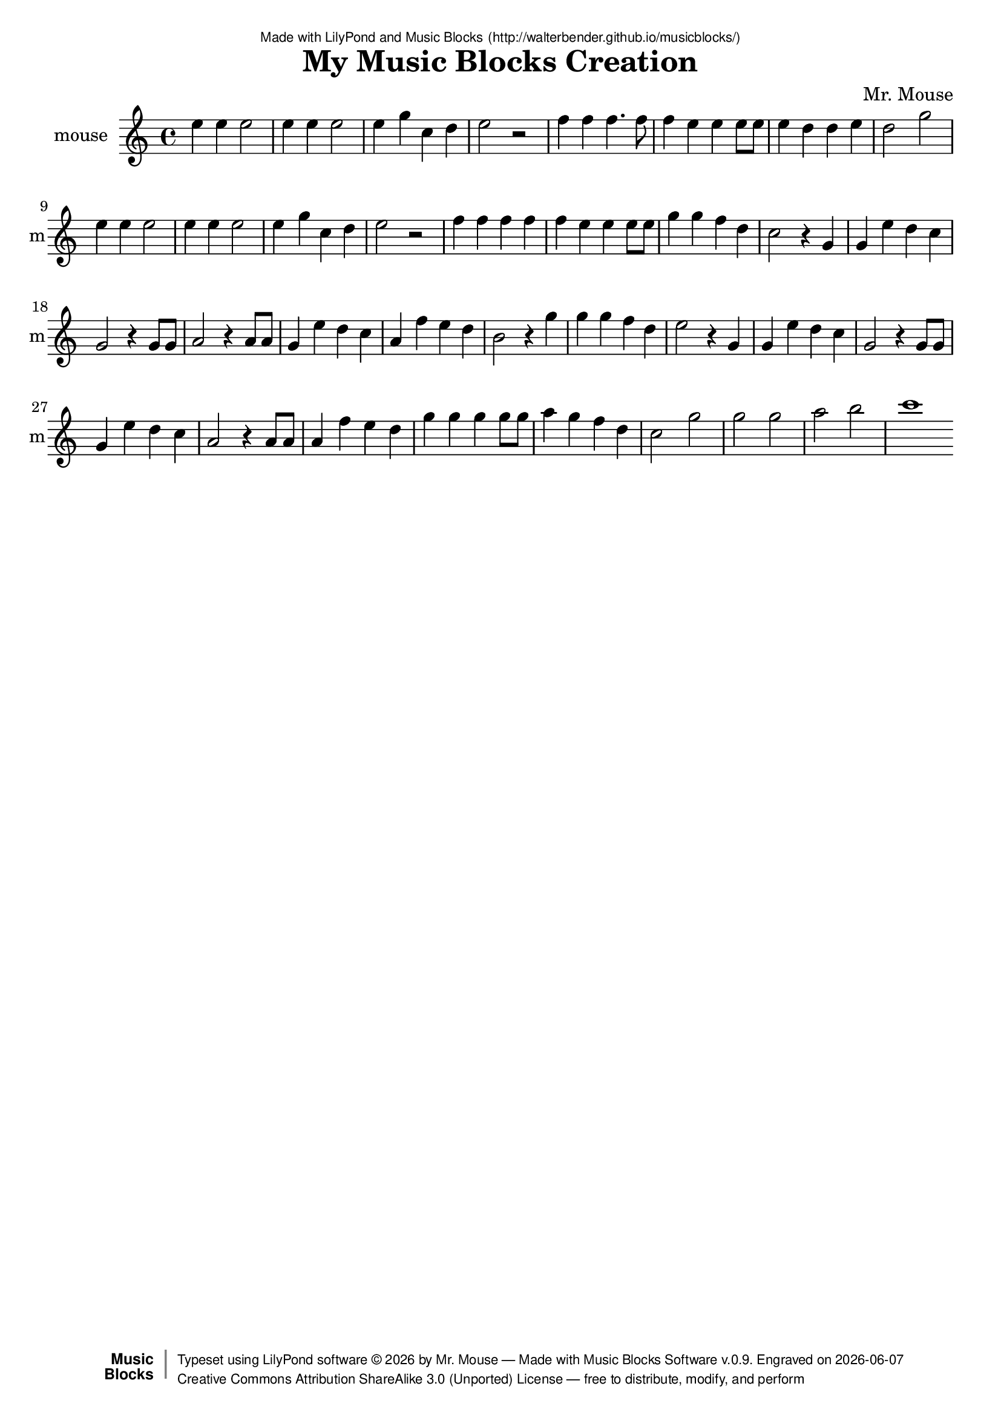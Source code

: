 \version "2.18.2"

% ****************************************************************
% 
% WHAT IS THIS? -- This is a LilyPond file generated from Music
% Blocks software (Read about it at www.musicblocks.net).
% 
% DOWNLOAD LILYPOND -- In order to create notation with this file,
% you will need to download and install LilyPond software onto your
% computer (http://lilypond.org/download.html). Frescobaldi
% software is also handy for editing LilyPond files
% (http://frescobaldi.org/download).
% 
% LILYPOND INSTRUCTIONS -- For instructions on how to further
% manipulate musical notation using LilyPond software, please
% read the Introduction (http://lilypond.org/text-input.html) and
% the Manual
% (http://lilypond.org/doc/v2.18/Documentation/learning/index.html).
% 
% GLOSSARY -- A glossary with helpful examples may be found here
% (http://www.lilypond.org/doc/v2.19/Documentation/music-glossary/).
% 
% MUTOPIA -- You may also benefit from studying scores from the
% Mutopia Project website, which has freely sharable music notation
% generated with LilyPond (http://www.mutopiaproject.org/).
% 
% TUNEFL -- You can explore your Lilypond output in a web browser at
% (https://www.tunefl.com/).
% 
% COMMENTS -- Some of the code below is commented out. You can
% enable it by deleting the % that precedes the text or, in the
% case of a commented section, deleting the %{ and %} that surrounds
% the section.
% 
% ****************************************************************

% Please add your own name, the title of your musical creation,
% and the intended copyright below.
% The copyright is great for sharing (and re-sharing)!
% Read more about it here (http://creativecommons.org/licenses/by-sa/4.0/).
% Of course, you can use any copyright you like -- you made it!
\header {
   dedication = \markup {
      \abs-fontsize #8 \sans "Made with LilyPond and Music Blocks" \with-url #"http://walterbender.github.io/musicblocks/" {
         \abs-fontsize #8 \sans "(http://walterbender.github.io/musicblocks/)"
      }
   }
   title = "My Music Blocks Creation"
%   subtitle = "Subtitle"
%   instrument = "Instrument"
   composer = "Mr. Mouse"
%   arranger = "Arranger"
   copyright = "Mr. Mouse (c) 2015 -- CC-BY-SA"
   tagline = "Made from Music Blocks v.0.9"
   footer = \markup {
      \with-url #"http://walterbender.github.io/musicblocks/" "Made with Music Blocks Software v.0.9." Engraved on \simple #(strftime "%Y-%m-%d" (localtime (current-time)))
   }
   currentYear = \markup {
      \simple #(strftime "%Y" (localtime (current-time)))
   }
   copyTag =  " free to distribute, modify, and perform"
   copyType = \markup {
      \with-url #"http://creativecommons.org/licenses/by-sa/3.0/" "Creative Commons Attribution ShareAlike 3.0 (Unported) License "
   }
   copyright = \markup {
      \override #'(baseline-skip . 0 ) \right-column {
         \sans \bold \with-url #"http://musicblocks.net" {
            \abs-fontsize #9  "Music " \concat {
               \abs-fontsize #12 \with-color #white \char ##x01C0 \abs-fontsize #9 "Blocks "
            }
         }
      }
      \override #'(baseline-skip . 0 ) \center-column {
         \abs-fontsize #11.9 \with-color #grey \bold {
            \char ##x01C0 \char ##x01C0
         }
      }
      \override #'(baseline-skip . 0 ) \column {
         \abs-fontsize #8 \sans \concat {
            " Typeset using " \with-url #"http://www.lilypond.org" "LilyPond software " \char ##x00A9 " " \currentYear " by " \composer " " \char ##x2014 " " \footer
         }
         \concat {
            \concat {
               \abs-fontsize #8 \sans {
                  " " \copyType \char ##x2014 \copyTag
               }
            }
            \abs-fontsize #13 \with-color #white \char ##x01C0
         }
      }
   }
   tagline = ##f
}

% To change the meter make adjustments in the following section.
% You must also delete the % before \meter everywhere it appears below.
meter = {
   \time 3/4
   \key c \minor
   \numericTimeSignature
   \partial 4 
   \tempo "Andante" 4=90
}

% You can change the MIDI instruments below to anything on logo list:
% (http://lilypond.org/doc/v2.18/documentation/notation/midi-instruments)

mouse = {
% \meter
e''4 e''4 e''2 e''4 e''4 e''2 e''4 g''4 
c''4 d''4 e''2 r2 
f''4 f''4 f''4. f''8 f''4 e''4 e''4 e''8 
e''8 e''4 d''4 d''4 e''4 d''2 g''2 
e''4 e''4 e''2 e''4 e''4 e''2 e''4 g''4 
c''4 d''4 e''2 r2 
f''4 f''4 f''4 f''4 f''4 e''4 e''4 e''8 
e''8 g''4 g''4 f''4 d''4 c''2 r4 g'4 

g'4 e''4 d''4 c''4 g'2 r4 g'8 g'8 
a'2 r4 a'8 a'8 
g'4 e''4 d''4 c''4 
a'4 f''4 e''4 d''4 b'2 r4 g''4 g''4 
g''4 f''4 d''4 e''2 r4 g'4 

g'4 e''4 d''4 c''4 g'2 r4 g'8 g'8 
g'4 e''4 d''4 c''4 a'2 r4 a'8 a'8 
a'4 f''4 e''4 d''4 g''4 g''4 g''4 g''8 
g''8 a''4 g''4 f''4 d''4 c''2 g''2 
g''2 g''2 a''2 b''2 c'''1  \bar "%7C."
}

mouseVoice = \new Staff \with {
   \clef "treble"
   instrumentName = "mouse"
   shortInstrumentName = "m"
   midiInstrument = "acoustic grand"

   \remove "Note_heads_engraver"
   \consists "Completion_heads_engraver"
   \remove "Rest_engraver"
   \consists "Completion_rest_engraver"
} { \clef "treble" \mouse }


\score {
   <<
      \mouseVoice


% GUITAR TAB SECTION
% Delete the %{ and %} below to include guitar tablature output.
%{
      \new TabStaff = "guitar tab" 
      <<
         \clef moderntab
         \context TabVoice = "mouse" \mouse
      >>
%}

   >>
   \layout {}

% MIDI SECTION
% Delete the %{ and %} below to include MIDI output.
%{
\midi {
   \tempo 4=90
}
%}

}

% MUSIC BLOCKS CODE
% Below is the code for the Music Blocks project that generated logo Lilypond file.
%{

[[0,["action",{"collapsed":true}],113,75,[null,1,22,null]],
[1,["text",{"value":"m12"}],207.5,84,[0]],
[2,["newnote",{}],153.5,178.5,[11,3,6,10]],
[3,["divide",{}],249.5999984741211,178.5,[2,4,5]],
[4,["number",{"value":1}],335.0999984741211,178.5,[3]],
[5,["number",{"value":4}],335.0999984741211,210,[3]],
[6,["vspace",{}],167,210,[2,7]],
[7,["pitch",{}],167,241.5,[6,8,9,null]],
[8,["solfege",{"value":"mi"}],240.5,241.5,[7]],
[9,["number",{"value":5}],240.5,273,[7]],
[10,["hidden",{}],153.5,336,[2,null]],
[11,["repeat",{}],140,147,[22,12,2,13]],
[12,["number",{"value":2}],212,147,[11]],
[13,["newnote",{}],140,367.5,[11,14,17,21]],
[14,["divide",{}],236.0999984741211,367.5,[13,15,16]],
[15,["number",{"value":1}],321.5999984741211,367.5,[14]],
[16,["number",{"value":2}],321.5999984741211,399,[14]],
[17,["vspace",{}],153.5,399,[13,18]],
[18,["pitch",{}],153.5,430.5,[17,19,20,null]],
[19,["solfege",{"value":"mi"}],227,430.5,[18]],
[20,["number",{"value":5}],227,462,[18]],
[21,["hidden",{}],140,525,[13,null]],
[22,["repeat",{}],126.5,115.5,[0,23,11,24]],
[23,["number",{"value":2}],198.5,115.5,[22]],
[24,["newnote",{}],126.5,556.5,[22,25,28,32]],
[25,["divide",{}],222.5999984741211,556.5,[24,26,27]],
[26,["number",{"value":1}],308.0999984741211,556.5,[25]],
[27,["number",{"value":4}],308.0999984741211,588,[25]],
[28,["vspace",{}],140,588,[24,29]],
[29,["pitch",{}],140,619.5,[28,30,31,null]],
[30,["solfege",{"value":"mi"}],213.5,619.5,[29]],
[31,["number",{"value":5}],213.5,651,[29]],
[32,["hidden",{}],126.5,714,[24,33]],
[33,["newnote",{}],126.5,714,[32,34,37,41]],
[34,["divide",{}],222.5999984741211,714,[33,35,36]],
[35,["number",{"value":1}],308.0999984741211,714,[34]],
[36,["number",{"value":4}],308.0999984741211,745.5,[34]],
[37,["vspace",{}],140,745.5,[33,38]],
[38,["pitch",{}],140,777,[37,39,40,null]],
[39,["solfege",{"value":"sol"}],213.5,777,[38]],
[40,["number",{"value":5}],213.5,808.5,[38]],
[41,["hidden",{}],126.5,871.5,[33,42]],
[42,["newnote",{}],126.5,871.5,[41,43,46,50]],
[43,["divide",{}],222.5999984741211,871.5,[42,44,45]],
[44,["number",{"value":1}],308.0999984741211,871.5,[43]],
[45,["number",{"value":4}],308.0999984741211,903,[43]],
[46,["vspace",{}],140,903,[42,47]],
[47,["pitch",{}],140,934.5,[46,48,49,null]],
[48,["solfege",{"value":"do"}],213.5,934.5,[47]],
[49,["number",{"value":5}],213.5,966,[47]],
[50,["hidden",{}],126.5,1029,[42,51]],
[51,["newnote",{}],126.5,1029,[50,52,55,59]],
[52,["divide",{}],222.5999984741211,1029,[51,53,54]],
[53,["number",{"value":1}],308.0999984741211,1029,[52]],
[54,["number",{"value":4}],308.0999984741211,1060.5,[52]],
[55,["vspace",{}],140,1060.5,[51,56]],
[56,["pitch",{}],140,1092,[55,57,58,null]],
[57,["solfege",{"value":"re"}],213.5,1092,[56]],
[58,["number",{"value":5}],213.5,1123.5,[56]],
[59,["hidden",{}],126.5,1186.5,[51,60]],
[60,["newnote",{}],126.5,1186.5,[59,61,64,68]],
[61,["divide",{}],222.5999984741211,1186.5,[60,62,63]],
[62,["number",{"value":1}],308.0999984741211,1186.5,[61]],
[63,["number",{"value":2}],308.0999984741211,1218,[61]],
[64,["vspace",{}],140,1218,[60,65]],
[65,["pitch",{}],140,1249.5,[64,66,67,null]],
[66,["solfege",{"value":"mi"}],213.5,1249.5,[65]],
[67,["number",{"value":5}],213.5,1281,[65]],
[68,["hidden",{}],126.5,1344,[60,69]],
[69,["newnote",{}],126.5,1344,[68,70,73,75]],
[70,["divide",{}],222.5999984741211,1344,[69,71,72]],
[71,["number",{"value":1}],308.0999984741211,1344,[70]],
[72,["number",{"value":2}],308.0999984741211,1375.5,[70]],
[73,["vspace",{}],140,1375.5,[69,74]],
[74,["rest2",{}],140,1407,[73,null]],
[75,["hidden",{}],126.5,1470,[69,null]],
[76,["newnote",{}],144,208,[85,77,80,84]],
[77,["divide",{}],240.0999984741211,208,[76,78,79]],
[78,["number",{"value":1}],325.5999984741211,208,[77]],
[79,["number",{"value":4}],325.5999984741211,239.5,[77]],
[80,["vspace",{}],157.5,239.5,[76,81]],
[81,["pitch",{}],157.5,271,[80,82,83,null]],
[82,["solfege",{"value":"fa"}],231,271,[81]],
[83,["number",{"value":5}],231,302.5,[81]],
[84,["hidden",{}],144,365.5,[76,null]],
[85,["repeat",{}],130.5,176.5,[183,86,76,87]],
[86,["number",{"value":2}],202.5,176.5,[85]],
[87,["newnote",{}],130.5,397,[85,88,91,95]],
[88,["divide",{}],226.5999984741211,397,[87,89,90]],
[89,["number",{"value":3}],312.0999984741211,397,[88]],
[90,["number",{"value":8}],312.0999984741211,428.5,[88]],
[91,["vspace",{}],144,428.5,[87,92]],
[92,["pitch",{}],144,460,[91,93,94,null]],
[93,["solfege",{"value":"fa"}],217.5,460,[92]],
[94,["number",{"value":5}],217.5,491.5,[92]],
[95,["hidden",{}],130.5,554.5,[87,96]],
[96,["newnote",{}],130.5,554.5,[95,97,100,104]],
[97,["divide",{}],226.5999984741211,554.5,[96,98,99]],
[98,["number",{"value":1}],312.0999984741211,554.5,[97]],
[99,["number",{"value":8}],312.0999984741211,586,[97]],
[100,["vspace",{}],144,586,[96,101]],
[101,["pitch",{}],144,617.5,[100,102,103,null]],
[102,["solfege",{"value":"fa"}],217.5,617.5,[101]],
[103,["number",{"value":5}],217.5,649,[101]],
[104,["hidden",{}],130.5,712,[96,105]],
[105,["newnote",{}],130.5,712,[104,106,109,113]],
[106,["divide",{}],226.5999984741211,712,[105,107,108]],
[107,["number",{"value":1}],312.0999984741211,712,[106]],
[108,["number",{"value":4}],312.0999984741211,743.5,[106]],
[109,["vspace",{}],144,743.5,[105,110]],
[110,["pitch",{}],144,775,[109,111,112,null]],
[111,["solfege",{"value":"fa"}],217.5,775,[110]],
[112,["number",{"value":5}],217.5,806.5,[110]],
[113,["hidden",{}],130.5,869.5,[105,123]],
[114,["newnote",{}],144,901,[123,115,118,122]],
[115,["divide",{}],240.0999984741211,901,[114,116,117]],
[116,["number",{"value":1}],325.5999984741211,901,[115]],
[117,["number",{"value":4}],325.5999984741211,932.5,[115]],
[118,["vspace",{}],157.5,932.5,[114,119]],
[119,["pitch",{}],157.5,964,[118,120,121,null]],
[120,["solfege",{"value":"mi"}],231,964,[119]],
[121,["number",{"value":5}],231,995.5,[119]],
[122,["hidden",{}],144,1058.5,[114,null]],
[123,["repeat",{}],130.5,869.5,[113,124,114,125]],
[124,["number",{"value":2}],202.5,869.5,[123]],
[125,["repeat",{}],130.5,1090,[123,126,127,136]],
[126,["number",{"value":2}],202.5,1090,[125]],
[127,["newnote",{}],144,1121.5,[125,128,131,135]],
[128,["divide",{}],240.0999984741211,1121.5,[127,129,130]],
[129,["number",{"value":1}],325.5999984741211,1121.5,[128]],
[130,["number",{"value":8}],325.5999984741211,1153,[128]],
[131,["vspace",{}],157.5,1153,[127,132]],
[132,["pitch",{}],157.5,1184.5,[131,133,134,null]],
[133,["solfege",{"value":"mi"}],231,1184.5,[132]],
[134,["number",{"value":5}],231,1216,[132]],
[135,["hidden",{}],144,1279,[127,null]],
[136,["newnote",{}],130.5,1310.5,[125,137,140,144]],
[137,["divide",{}],226.5999984741211,1310.5,[136,138,139]],
[138,["number",{"value":1}],312.0999984741211,1310.5,[137]],
[139,["number",{"value":4}],312.0999984741211,1342,[137]],
[140,["vspace",{}],144,1342,[136,141]],
[141,["pitch",{}],144,1373.5,[140,142,143,null]],
[142,["solfege",{"value":"mi"}],217.5,1373.5,[141]],
[143,["number",{"value":5}],217.5,1405,[141]],
[144,["hidden",{}],130.5,1468,[136,163]],
[145,["newnote",{}],144,1499.5,[163,146,149,153]],
[146,["divide",{}],240.0999984741211,1499.5,[145,147,148]],
[147,["number",{"value":1}],325.5999984741211,1499.5,[146]],
[148,["number",{"value":4}],325.5999984741211,1531,[146]],
[149,["vspace",{}],157.5,1531,[145,150]],
[150,["pitch",{}],157.5,1562.5,[149,151,152,null]],
[151,["solfege",{"value":"re"}],231,1562.5,[150]],
[152,["number",{"value":5}],231,1594,[150]],
[153,["hidden",{}],144,1657,[145,null]],
[154,["newnote",{}],130.5,1688.5,[163,155,158,162]],
[155,["divide",{}],226.5999984741211,1688.5,[154,156,157]],
[156,["number",{"value":1}],312.0999984741211,1688.5,[155]],
[157,["number",{"value":4}],312.0999984741211,1720,[155]],
[158,["vspace",{}],144,1720,[154,159]],
[159,["pitch",{}],144,1751.5,[158,160,161,null]],
[160,["solfege",{"value":"mi"}],217.5,1751.5,[159]],
[161,["number",{"value":5}],217.5,1783,[159]],
[162,["hidden",{}],130.5,1846,[154,165]],
[163,["repeat",{}],130.5,1468,[144,164,145,154]],
[164,["number",{"value":2}],202.5,1468,[163]],
[165,["newnote",{}],130.5,1846,[162,166,169,173]],
[166,["divide",{}],226.5999984741211,1846,[165,167,168]],
[167,["number",{"value":1}],312.0999984741211,1846,[166]],
[168,["number",{"value":2}],312.0999984741211,1877.5,[166]],
[169,["vspace",{}],144,1877.5,[165,170]],
[170,["pitch",{}],144,1909,[169,171,172,null]],
[171,["solfege",{"value":"re"}],217.5,1909,[170]],
[172,["number",{"value":5}],217.5,1940.5,[170]],
[173,["hidden",{}],130.5,2003.5,[165,174]],
[174,["newnote",{}],130.5,2003.5,[173,175,178,182]],
[175,["divide",{}],226.5999984741211,2003.5,[174,176,177]],
[176,["number",{"value":1}],312.0999984741211,2003.5,[175]],
[177,["number",{"value":2}],312.0999984741211,2035,[175]],
[178,["vspace",{}],144,2035,[174,179]],
[179,["pitch",{}],144,2066.5,[178,180,181,null]],
[180,["solfege",{"value":"sol"}],217.5,2066.5,[179]],
[181,["number",{"value":5}],217.5,2098,[179]],
[182,["hidden",{}],130.5,2161,[174,null]],
[183,["action",{"collapsed":true}],117,136,[null,184,85,null]],
[184,["text",{"value":"m22"}],211.5,145,[183]],
[185,["start",{"collapsed":false,"xcor":0,"ycor":0,"heading":0,"color":0,"shade":50,"pensize":5,"grey":100}],931,79,[null,186,null]],
[186,["nameddo",{"value":"m12"}],944.5,119.5,[185,187]],
[187,["nameddo",{"value":"m22"}],944.5,151,[186,188]],
[188,["nameddo",{"value":"m12"}],944.5,182.5,[187,287]],
[189,["action",{"collapsed":true}],121,200,[null,190,191,null]],
[190,["text",{"value":"m42"}],215.5,209,[189]],
[191,["repeat",{}],134.5,240.5,[189,192,193,202]],
[192,["number",{"value":4}],206.5,240.5,[191]],
[193,["newnote",{}],148,272,[191,194,197,201]],
[194,["divide",{}],244.0999984741211,272,[193,195,196]],
[195,["number",{"value":1}],329.5999984741211,272,[194]],
[196,["number",{"value":4}],329.5999984741211,303.5,[194]],
[197,["vspace",{}],161.5,303.5,[193,198]],
[198,["pitch",{}],161.5,335,[197,199,200,null]],
[199,["solfege",{"value":"fa"}],235,335,[198]],
[200,["number",{"value":5}],235,366.5,[198]],
[201,["hidden",{}],148,429.5,[193,null]],
[202,["newnote",{}],134.5,461,[191,203,206,210]],
[203,["divide",{}],230.5999984741211,461,[202,204,205]],
[204,["number",{"value":1}],316.0999984741211,461,[203]],
[205,["number",{"value":4}],316.0999984741211,492.5,[203]],
[206,["vspace",{}],148,492.5,[202,207]],
[207,["pitch",{}],148,524,[206,208,209,null]],
[208,["solfege",{"value":"fa"}],221.5,524,[207]],
[209,["number",{"value":5}],221.5,555.5,[207]],
[210,["hidden",{}],134.5,618.5,[202,211]],
[211,["repeat",{}],134.5,618.5,[210,212,213,222]],
[212,["number",{"value":2}],206.5,618.5,[211]],
[213,["newnote",{}],148,650,[211,214,217,221]],
[214,["divide",{}],244.0999984741211,650,[213,215,216]],
[215,["number",{"value":1}],329.5999984741211,650,[214]],
[216,["number",{"value":4}],329.5999984741211,681.5,[214]],
[217,["vspace",{}],161.5,681.5,[213,218]],
[218,["pitch",{}],161.5,713,[217,219,220,null]],
[219,["solfege",{"value":"mi"}],235,713,[218]],
[220,["number",{"value":5}],235,744.5,[218]],
[221,["hidden",{}],148,807.5,[213,null]],
[222,["repeat",{}],134.5,839,[211,223,224,233]],
[223,["number",{"value":2}],206.5,839,[222]],
[224,["newnote",{}],148,870.5,[222,225,228,232]],
[225,["divide",{}],244.0999984741211,870.5,[224,226,227]],
[226,["number",{"value":1}],329.5999984741211,870.5,[225]],
[227,["number",{"value":8}],329.5999984741211,902,[225]],
[228,["vspace",{}],161.5,902,[224,229]],
[229,["pitch",{}],161.5,933.5,[228,230,231,null]],
[230,["solfege",{"value":"mi"}],235,933.5,[229]],
[231,["number",{"value":5}],235,965,[229]],
[232,["hidden",{}],148,1028,[224,null]],
[233,["repeat",{}],134.5,1059.5,[222,234,235,244]],
[234,["number",{"value":2}],206.5,1059.5,[233]],
[235,["newnote",{}],148,1091,[233,236,239,243]],
[236,["divide",{}],244.0999984741211,1091,[235,237,238]],
[237,["number",{"value":1}],329.5999984741211,1091,[236]],
[238,["number",{"value":4}],329.5999984741211,1122.5,[236]],
[239,["vspace",{}],161.5,1122.5,[235,240]],
[240,["pitch",{}],161.5,1154,[239,241,242,null]],
[241,["solfege",{"value":"sol"}],235,1154,[240]],
[242,["number",{"value":5}],235,1185.5,[240]],
[243,["hidden",{}],148,1248.5,[235,null]],
[244,["newnote",{}],134.5,1280,[233,245,248,252]],
[245,["divide",{}],230.5999984741211,1280,[244,246,247]],
[246,["number",{"value":1}],316.0999984741211,1280,[245]],
[247,["number",{"value":4}],316.0999984741211,1311.5,[245]],
[248,["vspace",{}],148,1311.5,[244,249]],
[249,["pitch",{}],148,1343,[248,250,251,null]],
[250,["solfege",{"value":"fa"}],221.5,1343,[249]],
[251,["number",{"value":5}],221.5,1374.5,[249]],
[252,["hidden",{}],134.5,1437.5,[244,253]],
[253,["newnote",{}],134.5,1437.5,[252,254,257,261]],
[254,["divide",{}],230.5999984741211,1437.5,[253,255,256]],
[255,["number",{"value":1}],316.0999984741211,1437.5,[254]],
[256,["number",{"value":4}],316.0999984741211,1469,[254]],
[257,["vspace",{}],148,1469,[253,258]],
[258,["pitch",{}],148,1500.5,[257,259,260,null]],
[259,["solfege",{"value":"re"}],221.5,1500.5,[258]],
[260,["number",{"value":5}],221.5,1532,[258]],
[261,["hidden",{}],134.5,1595,[253,262]],
[262,["newnote",{}],134.5,1595,[261,263,266,270]],
[263,["divide",{}],230.5999984741211,1595,[262,264,265]],
[264,["number",{"value":1}],316.0999984741211,1595,[263]],
[265,["number",{"value":2}],316.0999984741211,1626.5,[263]],
[266,["vspace",{}],148,1626.5,[262,267]],
[267,["pitch",{}],148,1658,[266,268,269,null]],
[268,["solfege",{"value":"do"}],221.5,1658,[267]],
[269,["number",{"value":5}],221.5,1689.5,[267]],
[270,["hidden",{}],134.5,1752.5,[262,271]],
[271,["newnote",{}],134.5,1752.5,[270,272,275,277]],
[272,["divide",{}],230.5999984741211,1752.5,[271,273,274]],
[273,["number",{"value":1}],316.0999984741211,1752.5,[272]],
[274,["number",{"value":4}],316.0999984741211,1784,[272]],
[275,["vspace",{}],148,1784,[271,276]],
[276,["rest2",{}],148,1815.5,[275,null]],
[277,["hidden",{}],134.5,1878.5,[271,278]],
[278,["newnote",{}],134.5,1878.5,[277,279,282,286]],
[279,["divide",{}],230.5999984741211,1878.5,[278,280,281]],
[280,["number",{"value":1}],316.0999984741211,1878.5,[279]],
[281,["number",{"value":4}],316.0999984741211,1910,[279]],
[282,["vspace",{}],148,1910,[278,283]],
[283,["pitch",{}],148,1941.5,[282,284,285,null]],
[284,["solfege",{"value":"sol"}],221.5,1941.5,[283]],
[285,["number",{"value":4}],221.5,1973,[283]],
[286,["hidden",{}],134.5,2036,[278,null]],
[287,["nameddo",{"value":"m42"}],944.5,214,[188,384]],
[288,["action",{"collapsed":true}],115,330,[null,289,328,null]],
[289,["text",{"value":"m52"}],209.5,339,[288]],
[290,["newnote",{}],132.5,302.5,[326,291,294,298]],
[291,["divide",{}],228.5999984741211,302.5,[290,292,293]],
[292,["number",{"value":1}],314.0999984741211,302.5,[291]],
[293,["number",{"value":4}],314.0999984741211,334,[291]],
[294,["vspace",{}],146,334,[290,295]],
[295,["pitch",{}],146,365.5,[294,296,297,null]],
[296,["solfege",{"value":"sol"}],219.5,365.5,[295]],
[297,["number",{"value":4}],219.5,397,[295]],
[298,["hidden",{}],132.5,460,[290,299]],
[299,["newnote",{}],132.5,460,[298,300,303,307]],
[300,["divide",{}],228.5999984741211,460,[299,301,302]],
[301,["number",{"value":1}],314.0999984741211,460,[300]],
[302,["number",{"value":4}],314.0999984741211,491.5,[300]],
[303,["vspace",{}],146,491.5,[299,304]],
[304,["pitch",{}],146,523,[303,305,306,null]],
[305,["solfege",{"value":"mi"}],219.5,523,[304]],
[306,["number",{"value":5}],219.5,554.5,[304]],
[307,["hidden",{}],132.5,617.5,[299,308]],
[308,["newnote",{}],132.5,617.5,[307,309,312,316]],
[309,["divide",{}],228.5999984741211,617.5,[308,310,311]],
[310,["number",{"value":1}],314.0999984741211,617.5,[309]],
[311,["number",{"value":4}],314.0999984741211,649,[309]],
[312,["vspace",{}],146,649,[308,313]],
[313,["pitch",{}],146,680.5,[312,314,315,null]],
[314,["solfege",{"value":"re"}],219.5,680.5,[313]],
[315,["number",{"value":5}],219.5,712,[313]],
[316,["hidden",{}],132.5,775,[308,317]],
[317,["newnote",{}],132.5,775,[316,318,321,325]],
[318,["divide",{}],228.5999984741211,775,[317,319,320]],
[319,["number",{"value":1}],314.0999984741211,775,[318]],
[320,["number",{"value":4}],314.0999984741211,806.5,[318]],
[321,["vspace",{}],146,806.5,[317,322]],
[322,["pitch",{}],146,838,[321,323,324,null]],
[323,["solfege",{"value":"do"}],219.5,838,[322]],
[324,["number",{"value":5}],219.5,869.5,[322]],
[325,["hidden",{}],132.5,932.5,[317,null]],
[326,["action",{"collapsed":true}],119,262,[null,327,290,null]],
[327,["text",{"value":"action2"}],213.5,271,[326]],
[328,["nameddo",{"value":"action2"}],128.5,370.5,[288,329]],
[329,["newnote",{}],128.5,402,[328,330,333,337]],
[330,["divide",{}],224.5999984741211,402,[329,331,332]],
[331,["number",{"value":1}],310.0999984741211,402,[330]],
[332,["number",{"value":2}],310.0999984741211,433.5,[330]],
[333,["vspace",{}],142,433.5,[329,334]],
[334,["pitch",{}],142,465,[333,335,336,null]],
[335,["solfege",{"value":"sol"}],215.5,465,[334]],
[336,["number",{"value":4}],215.5,496.5,[334]],
[337,["hidden",{}],128.5,559.5,[329,338]],
[338,["newnote",{}],128.5,559.5,[337,339,342,344]],
[339,["divide",{}],224.5999984741211,559.5,[338,340,341]],
[340,["number",{"value":1}],310.0999984741211,559.5,[339]],
[341,["number",{"value":4}],310.0999984741211,591,[339]],
[342,["vspace",{}],142,591,[338,343]],
[343,["rest2",{}],142,622.5,[342,null]],
[344,["hidden",{}],128.5,685.5,[338,345]],
[345,["repeat",{}],128.5,685.5,[344,346,347,357]],
[346,["number",{"value":2}],200.5,685.5,[345]],
[347,["newnote",{}],142,717,[345,348,351,355]],
[348,["divide",{}],238.0999984741211,717,[347,349,350]],
[349,["number",{"value":1}],323.5999984741211,717,[348]],
[350,["number",{"value":8}],323.5999984741211,748.5,[348]],
[351,["vspace",{}],155.5,748.5,[347,352]],
[352,["pitch",{}],155.5,780,[351,353,354,null]],
[353,["solfege",{"value":"sol"}],229,780,[352]],
[354,["number",{"value":4}],229,811.5,[352]],
[355,["hidden",{}],142,874.5,[347,null]],
[356,["nameddo",{"value":"action2"}],128.5,1410,[382,null]],
[357,["newnote",{}],128.5,906,[345,358,361,365]],
[358,["divide",{}],224.5999984741211,906,[357,359,360]],
[359,["number",{"value":1}],310.0999984741211,906,[358]],
[360,["number",{"value":2}],310.0999984741211,937.5,[358]],
[361,["vspace",{}],142,937.5,[357,362]],
[362,["pitch",{}],142,969,[361,363,364,null]],
[363,["solfege",{"value":"la"}],215.5,969,[362]],
[364,["number",{"value":4}],215.5,1000.5,[362]],
[365,["hidden",{}],128.5,1063.5,[357,366]],
[366,["newnote",{}],128.5,1063.5,[365,367,370,372]],
[367,["divide",{}],224.5999984741211,1063.5,[366,368,369]],
[368,["number",{"value":1}],310.0999984741211,1063.5,[367]],
[369,["number",{"value":4}],310.0999984741211,1095,[367]],
[370,["vspace",{}],142,1095,[366,371]],
[371,["rest2",{}],142,1126.5,[370,null]],
[372,["hidden",{}],128.5,1189.5,[366,382]],
[373,["newnote",{}],142,1221,[382,374,377,381]],
[374,["divide",{}],238.0999984741211,1221,[373,375,376]],
[375,["number",{"value":1}],323.5999984741211,1221,[374]],
[376,["number",{"value":8}],323.5999984741211,1252.5,[374]],
[377,["vspace",{}],155.5,1252.5,[373,378]],
[378,["pitch",{}],155.5,1284,[377,379,380,null]],
[379,["solfege",{"value":"la"}],229,1284,[378]],
[380,["number",{"value":4}],229,1315.5,[378]],
[381,["hidden",{}],142,1378.5,[373,null]],
[382,["repeat",{}],128.5,1189.5,[372,383,373,356]],
[383,["number",{"value":2}],200.5,1189.5,[382]],
[384,["nameddo",{"value":"m52"}],944.5,245.5,[287,502]],
[385,["newnote",{}],128.5,438.5,[500,386,389,393]],
[386,["divide",{}],224.5999984741211,438.5,[385,387,388]],
[387,["number",{"value":1}],310.0999984741211,438.5,[386]],
[388,["number",{"value":4}],310.0999984741211,470,[386]],
[389,["vspace",{}],142,470,[385,390]],
[390,["pitch",{}],142,501.5,[389,391,392,null]],
[391,["solfege",{"value":"la"}],215.5,501.5,[390]],
[392,["number",{"value":4}],215.5,533,[390]],
[393,["hidden",{}],128.5,596,[385,394]],
[394,["newnote",{}],128.5,596,[393,395,398,402]],
[395,["divide",{}],224.5999984741211,596,[394,396,397]],
[396,["number",{"value":1}],310.0999984741211,596,[395]],
[397,["number",{"value":4}],310.0999984741211,627.5,[395]],
[398,["vspace",{}],142,627.5,[394,399]],
[399,["pitch",{}],142,659,[398,400,401,null]],
[400,["solfege",{"value":"fa"}],215.5,659,[399]],
[401,["number",{"value":5}],215.5,690.5,[399]],
[402,["hidden",{}],128.5,753.5,[394,403]],
[403,["newnote",{}],128.5,753.5,[402,404,407,411]],
[404,["divide",{}],224.5999984741211,753.5,[403,405,406]],
[405,["number",{"value":1}],310.0999984741211,753.5,[404]],
[406,["number",{"value":4}],310.0999984741211,785,[404]],
[407,["vspace",{}],142,785,[403,408]],
[408,["pitch",{}],142,816.5,[407,409,410,null]],
[409,["solfege",{"value":"mi"}],215.5,816.5,[408]],
[410,["number",{"value":5}],215.5,848,[408]],
[411,["hidden",{}],128.5,911,[403,412]],
[412,["newnote",{}],128.5,911,[411,413,416,420]],
[413,["divide",{}],224.5999984741211,911,[412,414,415]],
[414,["number",{"value":1}],310.0999984741211,911,[413]],
[415,["number",{"value":4}],310.0999984741211,942.5,[413]],
[416,["vspace",{}],142,942.5,[412,417]],
[417,["pitch",{}],142,974,[416,418,419,null]],
[418,["solfege",{"value":"re"}],215.5,974,[417]],
[419,["number",{"value":5}],215.5,1005.5,[417]],
[420,["hidden",{}],128.5,1068.5,[412,421]],
[421,["newnote",{}],128.5,1068.5,[420,422,425,429]],
[422,["divide",{}],224.5999984741211,1068.5,[421,423,424]],
[423,["number",{"value":1}],310.0999984741211,1068.5,[422]],
[424,["number",{"value":2}],310.0999984741211,1100,[422]],
[425,["vspace",{}],142,1100,[421,426]],
[426,["pitch",{}],142,1131.5,[425,427,428,null]],
[427,["solfege",{"value":"ti"}],215.5,1131.5,[426]],
[428,["number",{"value":4}],215.5,1163,[426]],
[429,["hidden",{}],128.5,1226,[421,430]],
[430,["newnote",{}],128.5,1226,[429,431,434,436]],
[431,["divide",{}],224.5999984741211,1226,[430,432,433]],
[432,["number",{"value":1}],310.0999984741211,1226,[431]],
[433,["number",{"value":4}],310.0999984741211,1257.5,[431]],
[434,["vspace",{}],142,1257.5,[430,435]],
[435,["rest2",{}],142,1289,[434,null]],
[436,["hidden",{}],128.5,1352,[430,437]],
[437,["newnote",{}],128.5,1352,[436,438,441,445]],
[438,["divide",{}],224.5999984741211,1352,[437,439,440]],
[439,["number",{"value":1}],310.0999984741211,1352,[438]],
[440,["number",{"value":4}],310.0999984741211,1383.5,[438]],
[441,["vspace",{}],142,1383.5,[437,442]],
[442,["pitch",{}],142,1415,[441,443,444,null]],
[443,["solfege",{"value":"sol"}],215.5,1415,[442]],
[444,["number",{"value":5}],215.5,1446.5,[442]],
[445,["hidden",{}],128.5,1509.5,[437,446]],
[446,["repeat",{}],128.5,1509.5,[445,447,448,457]],
[447,["number",{"value":2}],200.5,1509.5,[446]],
[448,["newnote",{}],142,1541,[446,449,452,456]],
[449,["divide",{}],238.0999984741211,1541,[448,450,451]],
[450,["number",{"value":1}],323.5999984741211,1541,[449]],
[451,["number",{"value":4}],323.5999984741211,1572.5,[449]],
[452,["vspace",{}],155.5,1572.5,[448,453]],
[453,["pitch",{}],155.5,1604,[452,454,455,null]],
[454,["solfege",{"value":"sol"}],229,1604,[453]],
[455,["number",{"value":5}],229,1635.5,[453]],
[456,["hidden",{}],142,1698.5,[448,null]],
[457,["newnote",{}],128.5,1730,[446,458,461,465]],
[458,["divide",{}],224.5999984741211,1730,[457,459,460]],
[459,["number",{"value":1}],310.0999984741211,1730,[458]],
[460,["number",{"value":4}],310.0999984741211,1761.5,[458]],
[461,["vspace",{}],142,1761.5,[457,462]],
[462,["pitch",{}],142,1793,[461,463,464,null]],
[463,["solfege",{"value":"fa"}],215.5,1793,[462]],
[464,["number",{"value":5}],215.5,1824.5,[462]],
[465,["hidden",{}],128.5,1887.5,[457,466]],
[466,["newnote",{}],128.5,1887.5,[465,467,470,474]],
[467,["divide",{}],224.5999984741211,1887.5,[466,468,469]],
[468,["number",{"value":1}],310.0999984741211,1887.5,[467]],
[469,["number",{"value":4}],310.0999984741211,1919,[467]],
[470,["vspace",{}],142,1919,[466,471]],
[471,["pitch",{}],142,1950.5,[470,472,473,null]],
[472,["solfege",{"value":"re"}],215.5,1950.5,[471]],
[473,["number",{"value":5}],215.5,1982,[471]],
[474,["hidden",{}],128.5,2045,[466,475]],
[475,["newnote",{}],128.5,2045,[474,476,479,483]],
[476,["divide",{}],224.5999984741211,2045,[475,477,478]],
[477,["number",{"value":1}],310.0999984741211,2045,[476]],
[478,["number",{"value":2}],310.0999984741211,2076.5,[476]],
[479,["vspace",{}],142,2076.5,[475,480]],
[480,["pitch",{}],142,2108,[479,481,482,null]],
[481,["solfege",{"value":"mi"}],215.5,2108,[480]],
[482,["number",{"value":5}],215.5,2139.5,[480]],
[483,["hidden",{}],128.5,2202.5,[475,484]],
[484,["newnote",{}],128.5,2202.5,[483,485,488,490]],
[485,["divide",{}],224.5999984741211,2202.5,[484,486,487]],
[486,["number",{"value":1}],310.0999984741211,2202.5,[485]],
[487,["number",{"value":4}],310.0999984741211,2234,[485]],
[488,["vspace",{}],142,2234,[484,489]],
[489,["rest2",{}],142,2265.5,[488,null]],
[490,["hidden",{}],128.5,2328.5,[484,491]],
[491,["newnote",{}],128.5,2328.5,[490,492,495,499]],
[492,["divide",{}],224.5999984741211,2328.5,[491,493,494]],
[493,["number",{"value":1}],310.0999984741211,2328.5,[492]],
[494,["number",{"value":4}],310.0999984741211,2360,[492]],
[495,["vspace",{}],142,2360,[491,496]],
[496,["pitch",{}],142,2391.5,[495,497,498,null]],
[497,["solfege",{"value":"sol"}],215.5,2391.5,[496]],
[498,["number",{"value":4}],215.5,2423,[496]],
[499,["hidden",{}],128.5,2486,[491,null]],
[500,["action",{"collapsed":true}],115,398,[null,501,385,null]],
[501,["text",{"value":"m62"}],209.5,407,[500]],
[502,["nameddo",{"value":"m62"}],944.5,277,[384,561]],
[503,["newnote",{}],128.5,539,[530,504,507,511]],
[504,["divide",{}],224.5999984741211,539,[503,505,506]],
[505,["number",{"value":1}],310.0999984741211,539,[504]],
[506,["number",{"value":2}],310.0999984741211,570.5,[504]],
[507,["vspace",{}],142,570.5,[503,508]],
[508,["pitch",{}],142,602,[507,509,510,null]],
[509,["solfege",{"value":"sol"}],215.5,602,[508]],
[510,["number",{"value":4}],215.5,633.5,[508]],
[511,["hidden",{}],128.5,696.5,[503,512]],
[512,["newnote",{}],128.5,696.5,[511,513,516,518]],
[513,["divide",{}],224.5999984741211,696.5,[512,514,515]],
[514,["number",{"value":1}],310.0999984741211,696.5,[513]],
[515,["number",{"value":4}],310.0999984741211,728,[513]],
[516,["vspace",{}],142,728,[512,517]],
[517,["rest2",{}],142,759.5,[516,null]],
[518,["hidden",{}],128.5,822.5,[512,519]],
[519,["repeat",{}],128.5,822.5,[518,520,521,531]],
[520,["number",{"value":2}],200.5,822.5,[519]],
[521,["newnote",{}],142,854,[519,522,525,529]],
[522,["divide",{}],238.0999984741211,854,[521,523,524]],
[523,["number",{"value":1}],323.5999984741211,854,[522]],
[524,["number",{"value":8}],323.5999984741211,885.5,[522]],
[525,["vspace",{}],155.5,885.5,[521,526]],
[526,["pitch",{}],155.5,917,[525,527,528,null]],
[527,["solfege",{"value":"sol"}],229,917,[526]],
[528,["number",{"value":4}],229,948.5,[526]],
[529,["hidden",{}],142,1011.5,[521,null]],
[530,["nameddo",{"value":"action2"}],128.5,507.5,[559,503]],
[531,["nameddo",{"value":"action2"}],128.5,1043,[519,532]],
[532,["newnote",{}],128.5,1074.5,[531,533,536,540]],
[533,["divide",{}],224.5999984741211,1074.5,[532,534,535]],
[534,["number",{"value":1}],310.0999984741211,1074.5,[533]],
[535,["number",{"value":2}],310.0999984741211,1106,[533]],
[536,["vspace",{}],142,1106,[532,537]],
[537,["pitch",{}],142,1137.5,[536,538,539,null]],
[538,["solfege",{"value":"la"}],215.5,1137.5,[537]],
[539,["number",{"value":4}],215.5,1169,[537]],
[540,["hidden",{}],128.5,1232,[532,541]],
[541,["newnote",{}],128.5,1232,[540,542,545,547]],
[542,["divide",{}],224.5999984741211,1232,[541,543,544]],
[543,["number",{"value":1}],310.0999984741211,1232,[542]],
[544,["number",{"value":4}],310.0999984741211,1263.5,[542]],
[545,["vspace",{}],142,1263.5,[541,546]],
[546,["rest2",{}],142,1295,[545,null]],
[547,["hidden",{}],128.5,1358,[541,548]],
[548,["repeat",{}],128.5,1358,[547,549,550,null]],
[549,["number",{"value":2}],200.5,1358,[548]],
[550,["newnote",{}],142,1389.5,[548,551,554,558]],
[551,["divide",{}],238.0999984741211,1389.5,[550,552,553]],
[552,["number",{"value":1}],323.5999984741211,1389.5,[551]],
[553,["number",{"value":8}],323.5999984741211,1421,[551]],
[554,["vspace",{}],155.5,1421,[550,555]],
[555,["pitch",{}],155.5,1452.5,[554,556,557,null]],
[556,["solfege",{"value":"la"}],229,1452.5,[555]],
[557,["number",{"value":4}],229,1484,[555]],
[558,["hidden",{}],142,1547,[550,null]],
[559,["action",{"collapsed":true}],115,467,[null,560,530,null]],
[560,["text",{"value":"m72"}],209.5,476,[559]],
[561,["nameddo",{"value":"m72"}],944.5,308.5,[502,676]],
[562,["newnote",{}],276.5,115.5,[674,563,566,570]],
[563,["divide",{}],372.5999984741211,115.5,[562,564,565]],
[564,["number",{"value":1}],458.0999984741211,115.5,[563]],
[565,["number",{"value":4}],458.0999984741211,147,[563]],
[566,["vspace",{}],290,147,[562,567]],
[567,["pitch",{}],290,178.5,[566,568,569,null]],
[568,["solfege",{"value":"la"}],363.5,178.5,[567]],
[569,["number",{"value":4}],363.5,210,[567]],
[570,["hidden",{}],276.5,273,[562,571]],
[571,["newnote",{}],276.5,273,[570,572,575,579]],
[572,["divide",{}],372.5999984741211,273,[571,573,574]],
[573,["number",{"value":1}],458.0999984741211,273,[572]],
[574,["number",{"value":4}],458.0999984741211,304.5,[572]],
[575,["vspace",{}],290,304.5,[571,576]],
[576,["pitch",{}],290,336,[575,577,578,null]],
[577,["solfege",{"value":"fa"}],363.5,336,[576]],
[578,["number",{"value":5}],363.5,367.5,[576]],
[579,["hidden",{}],276.5,430.5,[571,580]],
[580,["newnote",{}],276.5,430.5,[579,581,584,588]],
[581,["divide",{}],372.5999984741211,430.5,[580,582,583]],
[582,["number",{"value":1}],458.0999984741211,430.5,[581]],
[583,["number",{"value":4}],458.0999984741211,462,[581]],
[584,["vspace",{}],290,462,[580,585]],
[585,["pitch",{}],290,493.5,[584,586,587,null]],
[586,["solfege",{"value":"mi"}],363.5,493.5,[585]],
[587,["number",{"value":5}],363.5,525,[585]],
[588,["hidden",{}],276.5,588,[580,589]],
[589,["newnote",{}],276.5,588,[588,590,593,597]],
[590,["divide",{}],372.5999984741211,588,[589,591,592]],
[591,["number",{"value":1}],458.0999984741211,588,[590]],
[592,["number",{"value":4}],458.0999984741211,619.5,[590]],
[593,["vspace",{}],290,619.5,[589,594]],
[594,["pitch",{}],290,651,[593,595,596,null]],
[595,["solfege",{"value":"re"}],363.5,651,[594]],
[596,["number",{"value":5}],363.5,682.5,[594]],
[597,["hidden",{}],276.5,745.5,[589,598]],
[598,["repeat",{}],276.5,745.5,[597,599,600,609]],
[599,["number",{"value":3}],348.5,745.5,[598]],
[600,["newnote",{}],290,777,[598,601,604,608]],
[601,["divide",{}],386.0999984741211,777,[600,602,603]],
[602,["number",{"value":1}],471.5999984741211,777,[601]],
[603,["number",{"value":4}],471.5999984741211,808.5,[601]],
[604,["vspace",{}],303.5,808.5,[600,605]],
[605,["pitch",{}],303.5,840,[604,606,607,null]],
[606,["solfege",{"value":"sol"}],377,840,[605]],
[607,["number",{"value":5}],377,871.5,[605]],
[608,["hidden",{}],290,934.5,[600,null]],
[609,["repeat",{}],276.5,966,[598,610,611,620]],
[610,["number",{"value":2}],348.5,966,[609]],
[611,["newnote",{}],290,997.5,[609,612,615,619]],
[612,["divide",{}],386.0999984741211,997.5,[611,613,614]],
[613,["number",{"value":1}],471.5999984741211,997.5,[612]],
[614,["number",{"value":8}],471.5999984741211,1029,[612]],
[615,["vspace",{}],303.5,1029,[611,616]],
[616,["pitch",{}],303.5,1060.5,[615,617,618,null]],
[617,["solfege",{"value":"sol"}],377,1060.5,[616]],
[618,["number",{"value":5}],377,1092,[616]],
[619,["hidden",{}],290,1155,[611,null]],
[620,["newnote",{}],276.5,1186.5,[609,621,624,628]],
[621,["divide",{}],372.5999984741211,1186.5,[620,622,623]],
[622,["number",{"value":1}],458.0999984741211,1186.5,[621]],
[623,["number",{"value":4}],458.0999984741211,1218,[621]],
[624,["vspace",{}],290,1218,[620,625]],
[625,["pitch",{}],290,1249.5,[624,626,627,null]],
[626,["solfege",{"value":"la"}],363.5,1249.5,[625]],
[627,["number",{"value":5}],363.5,1281,[625]],
[628,["hidden",{}],276.5,1344,[620,629]],
[629,["newnote",{}],276.5,1344,[628,630,633,637]],
[630,["divide",{}],372.5999984741211,1344,[629,631,632]],
[631,["number",{"value":1}],458.0999984741211,1344,[630]],
[632,["number",{"value":4}],458.0999984741211,1375.5,[630]],
[633,["vspace",{}],290,1375.5,[629,634]],
[634,["pitch",{}],290,1407,[633,635,636,null]],
[635,["solfege",{"value":"sol"}],363.5,1407,[634]],
[636,["number",{"value":5}],363.5,1438.5,[634]],
[637,["hidden",{}],276.5,1501.5,[629,638]],
[638,["newnote",{}],276.5,1501.5,[637,639,642,646]],
[639,["divide",{}],372.5999984741211,1501.5,[638,640,641]],
[640,["number",{"value":1}],458.0999984741211,1501.5,[639]],
[641,["number",{"value":4}],458.0999984741211,1533,[639]],
[642,["vspace",{}],290,1533,[638,643]],
[643,["pitch",{}],290,1564.5,[642,644,645,null]],
[644,["solfege",{"value":"fa"}],363.5,1564.5,[643]],
[645,["number",{"value":5}],363.5,1596,[643]],
[646,["hidden",{}],276.5,1659,[638,647]],
[647,["newnote",{}],276.5,1659,[646,648,651,655]],
[648,["divide",{}],372.5999984741211,1659,[647,649,650]],
[649,["number",{"value":1}],458.0999984741211,1659,[648]],
[650,["number",{"value":4}],458.0999984741211,1690.5,[648]],
[651,["vspace",{}],290,1690.5,[647,652]],
[652,["pitch",{}],290,1722,[651,653,654,null]],
[653,["solfege",{"value":"re"}],363.5,1722,[652]],
[654,["number",{"value":5}],363.5,1753.5,[652]],
[655,["hidden",{}],276.5,1816.5,[647,656]],
[656,["newnote",{}],276.5,1816.5,[655,657,660,664]],
[657,["divide",{}],372.5999984741211,1816.5,[656,658,659]],
[658,["number",{"value":1}],458.0999984741211,1816.5,[657]],
[659,["number",{"value":2}],458.0999984741211,1848,[657]],
[660,["vspace",{}],290,1848,[656,661]],
[661,["pitch",{}],290,1879.5,[660,662,663,null]],
[662,["solfege",{"value":"do"}],363.5,1879.5,[661]],
[663,["number",{"value":5}],363.5,1911,[661]],
[664,["hidden",{}],276.5,1974,[656,665]],
[665,["newnote",{}],276.5,1974,[664,666,669,673]],
[666,["divide",{}],372.5999984741211,1974,[665,667,668]],
[667,["number",{"value":1}],458.0999984741211,1974,[666]],
[668,["number",{"value":2}],458.0999984741211,2005.5,[666]],
[669,["vspace",{}],290,2005.5,[665,670]],
[670,["pitch",{}],290,2037,[669,671,672,null]],
[671,["solfege",{"value":"sol"}],363.5,2037,[670]],
[672,["number",{"value":5}],363.5,2068.5,[670]],
[673,["hidden",{}],276.5,2131.5,[665,null]],
[674,["action",{"collapsed":true}],263,75,[null,675,562,null]],
[675,["text",{"value":"m82"}],357.5,84,[674]],
[676,["nameddo",{"value":"m82"}],944.5,340,[561,717]],
[677,["action",{"collapsed":true}],264,139,[null,678,679,null]],
[678,["text",{"value":"last2"}],358.5,148,[677]],
[679,["repeat",{}],277.5,179.5,[677,680,681,690]],
[680,["number",{"value":2}],349.5,179.5,[679]],
[681,["newnote",{}],291,211,[679,682,685,689]],
[682,["divide",{}],387.0999984741211,211,[681,683,684]],
[683,["number",{"value":1}],472.5999984741211,211,[682]],
[684,["number",{"value":2}],472.5999984741211,242.5,[682]],
[685,["vspace",{}],304.5,242.5,[681,686]],
[686,["pitch",{}],304.5,274,[685,687,688,null]],
[687,["solfege",{"value":"sol"}],378,274,[686]],
[688,["number",{"value":5}],378,305.5,[686]],
[689,["hidden",{}],291,368.5,[681,null]],
[690,["newnote",{}],277.5,400,[679,691,694,698]],
[691,["divide",{}],373.5999984741211,400,[690,692,693]],
[692,["number",{"value":1}],459.0999984741211,400,[691]],
[693,["number",{"value":2}],459.0999984741211,431.5,[691]],
[694,["vspace",{}],291,431.5,[690,695]],
[695,["pitch",{}],291,463,[694,696,697,null]],
[696,["solfege",{"value":"la"}],364.5,463,[695]],
[697,["number",{"value":5}],364.5,494.5,[695]],
[698,["hidden",{}],277.5,557.5,[690,699]],
[699,["newnote",{}],277.5,557.5,[698,700,703,707]],
[700,["divide",{}],373.5999984741211,557.5,[699,701,702]],
[701,["number",{"value":1}],459.0999984741211,557.5,[700]],
[702,["number",{"value":2}],459.0999984741211,589,[700]],
[703,["vspace",{}],291,589,[699,704]],
[704,["pitch",{}],291,620.5,[703,705,706,null]],
[705,["solfege",{"value":"ti"}],364.5,620.5,[704]],
[706,["number",{"value":5}],364.5,652,[704]],
[707,["hidden",{}],277.5,715,[699,708]],
[708,["newnote",{}],277.5,715,[707,709,712,716]],
[709,["divide",{}],373.5999984741211,715,[708,710,711]],
[710,["number",{"value":1}],459.0999984741211,715,[709]],
[711,["number",{"value":1}],459.0999984741211,746.5,[709]],
[712,["vspace",{}],291,746.5,[708,713]],
[713,["pitch",{}],291,778,[712,714,715,null]],
[714,["solfege",{"value":"do"}],364.5,778,[713]],
[715,["number",{"value":6}],364.5,809.5,[713]],
[716,["hidden",{}],277.5,872.5,[708,null]],
[717,["nameddo",{"value":"last2"}],944.5,371.5,[676,null]]]
%}

